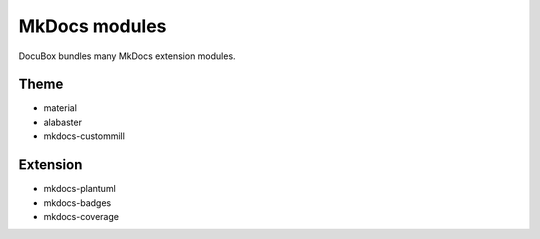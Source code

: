 .. _mkdocsmod:

==============
MkDocs modules
==============

DocuBox bundles many MkDocs extension modules.


Theme
=====

* material
* alabaster
* mkdocs-custommill


Extension
=========

* mkdocs-plantuml
* mkdocs-badges
* mkdocs-coverage
